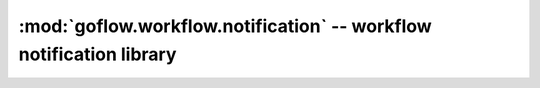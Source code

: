 .. rst3: filename: goflow.workflow.notification.rst

.. _goflow.workflow.notification:

:mod:`goflow.workflow.notification` -- workflow notification library 
================================================================================

.. module:: goflow.workflow.notification 
   :synopsis: workflow notification library


